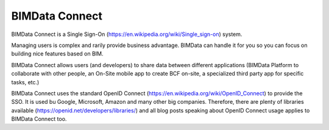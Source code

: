 ===============
BIMData Connect
===============

BIMData Connect is a Single Sign-On (https://en.wikipedia.org/wiki/Single_sign-on) system.


Managing users is complex and rarily provide business advantage. BIMData can handle it for you so you can focus on building nice features based on BIM.

BIMData Connect allows users (and developers) to share data between different applications (BIMData Platform to collaborate with other people, an On-Site mobile app to create BCF on-site, a specialized third party app for specific tasks, etc.)

BIMData Connect uses the standard OpenID Connect (https://en.wikipedia.org/wiki/OpenID_Connect) to provide the SSO.
It is used bu Google, Microsoft, Amazon and many other big companies. Therefore, there are plenty of libraries available (https://openid.net/developers/libraries/) and all blog posts speaking about OpenID Connect usage applies to BIMData Connect too.
